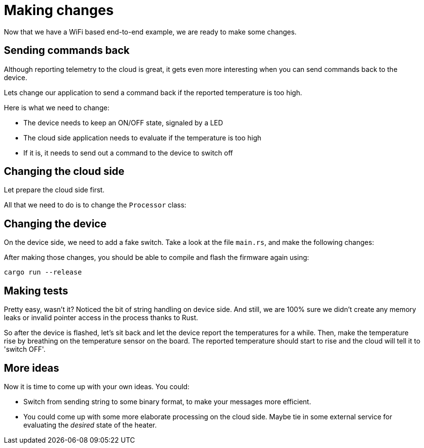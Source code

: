 :star: *

= Making changes

Now that we have a WiFi based end-to-end example, we are ready to make some changes.

== Sending commands back

Although reporting telemetry to the cloud is great, it gets even more interesting when you can send
commands back to the device. 

Lets change our application to send a command back if the reported temperature is too high.

Here is what we need to change:

* The device needs to keep an ON/OFF state, signaled by a LED
* The cloud side application needs to evaluate if the temperature is too high
* If it is, it needs to send out a command to the device to switch off

== Changing the cloud side

Let prepare the cloud side first.

All that we need to do is to change the `Processor` class:

[source,java]
----
----

== Changing the device

On the device side, we need to add a fake switch. Take a look at the file `main.rs`, and make the following changes:

[source,rust,subs="verbatim,quotes,attributes+"]
----
----

After making those changes, you should be able to compile and flash the firmware again using:

[source]
----
cargo run --release
----

== Making tests

Pretty easy, wasn't it? Noticed the bit of string handling on device side. And still, we are 100% sure we didn't create
any memory leaks or invalid pointer access in the process thanks to Rust.

So after the device is flashed, let's sit back and let the device report the temperatures for a
while. Then, make the temperature rise by breathing on the temperature sensor on the board. The reported temperature
should start to rise and the cloud will tell it to 'switch OFF'.

== More ideas

Now it is time to come up with your own ideas. You could:

* Switch from sending string to some binary format, to make your messages more efficient.
* You could come up with some more elaborate processing on the cloud side. Maybe tie in some external service for
evaluating the _desired_ state of the heater.
